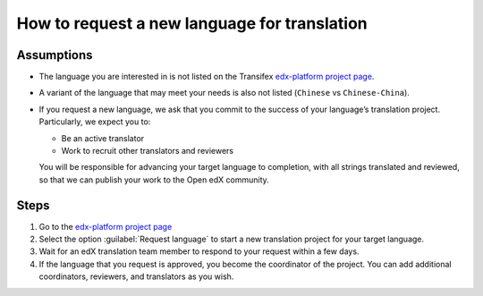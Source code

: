 How to request a new language for translation
#############################################

Assumptions
***********

* The language you are interested in is not listed on the Transifex
  `edx-platform project page`_.

* A variant of the language that may meet your needs is also not listed
  (``Chinese`` vs ``Chinese-China``).


* If you request a new language, we ask that you commit to the success of your
  language’s translation project. Particularly, we expect you to:

  * Be an active translator

  * Work to recruit other translators and reviewers

  You will be responsible for advancing your target language to completion, with
  all strings translated and reviewed, so that we can publish your work to the
  Open edX community.

Steps
*****

#. Go to the `edx-platform project page`_

#. Select the option :guilabel:`Request language` to start a new translation
   project for your target language.

#. Wait for an edX translation team member to
   respond to your request within a few days.

#. If the language that you request
   is approved, you become the coordinator of the project. You can add
   additional coordinators, reviewers, and translators as you wish.

.. _edx-platform project page: https://explore.transifex.com/open-edx/edx-platform/

